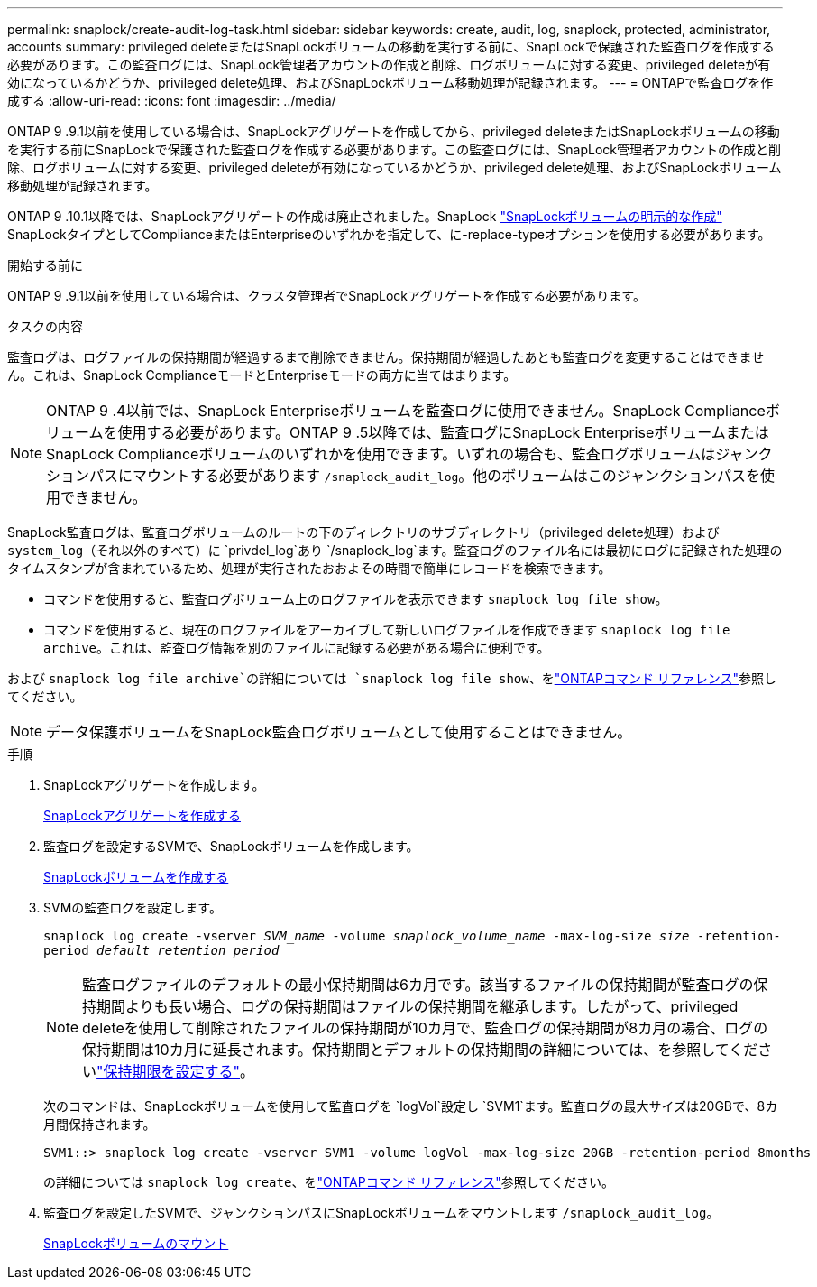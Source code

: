 ---
permalink: snaplock/create-audit-log-task.html 
sidebar: sidebar 
keywords: create, audit, log, snaplock, protected, administrator, accounts 
summary: privileged deleteまたはSnapLockボリュームの移動を実行する前に、SnapLockで保護された監査ログを作成する必要があります。この監査ログには、SnapLock管理者アカウントの作成と削除、ログボリュームに対する変更、privileged deleteが有効になっているかどうか、privileged delete処理、およびSnapLockボリューム移動処理が記録されます。 
---
= ONTAPで監査ログを作成する
:allow-uri-read: 
:icons: font
:imagesdir: ../media/


[role="lead"]
ONTAP 9 .9.1以前を使用している場合は、SnapLockアグリゲートを作成してから、privileged deleteまたはSnapLockボリュームの移動を実行する前にSnapLockで保護された監査ログを作成する必要があります。この監査ログには、SnapLock管理者アカウントの作成と削除、ログボリュームに対する変更、privileged deleteが有効になっているかどうか、privileged delete処理、およびSnapLockボリューム移動処理が記録されます。

ONTAP 9 .10.1以降では、SnapLockアグリゲートの作成は廃止されました。SnapLock link:../snaplock/create-snaplock-volume-task.html["SnapLockボリュームの明示的な作成"] SnapLockタイプとしてComplianceまたはEnterpriseのいずれかを指定して、に-replace-typeオプションを使用する必要があります。

.開始する前に
ONTAP 9 .9.1以前を使用している場合は、クラスタ管理者でSnapLockアグリゲートを作成する必要があります。

.タスクの内容
監査ログは、ログファイルの保持期間が経過するまで削除できません。保持期間が経過したあとも監査ログを変更することはできません。これは、SnapLock ComplianceモードとEnterpriseモードの両方に当てはまります。

[NOTE]
====
ONTAP 9 .4以前では、SnapLock Enterpriseボリュームを監査ログに使用できません。SnapLock Complianceボリュームを使用する必要があります。ONTAP 9 .5以降では、監査ログにSnapLock EnterpriseボリュームまたはSnapLock Complianceボリュームのいずれかを使用できます。いずれの場合も、監査ログボリュームはジャンクションパスにマウントする必要があります `/snaplock_audit_log`。他のボリュームはこのジャンクションパスを使用できません。

====
SnapLock監査ログは、監査ログボリュームのルートの下のディレクトリのサブディレクトリ（privileged delete処理）および `system_log`（それ以外のすべて）に `privdel_log`あり `/snaplock_log`ます。監査ログのファイル名には最初にログに記録された処理のタイムスタンプが含まれているため、処理が実行されたおおよその時間で簡単にレコードを検索できます。

* コマンドを使用すると、監査ログボリューム上のログファイルを表示できます `snaplock log file show`。
* コマンドを使用すると、現在のログファイルをアーカイブして新しいログファイルを作成できます `snaplock log file archive`。これは、監査ログ情報を別のファイルに記録する必要がある場合に便利です。


および `snaplock log file archive`の詳細については `snaplock log file show`、をlink:https://docs.netapp.com/us-en/ontap-cli/search.html?q=snaplock+log+file["ONTAPコマンド リファレンス"^]参照してください。

[NOTE]
====
データ保護ボリュームをSnapLock監査ログボリュームとして使用することはできません。

====
.手順
. SnapLockアグリゲートを作成します。
+
xref:create-snaplock-aggregate-task.adoc[SnapLockアグリゲートを作成する]

. 監査ログを設定するSVMで、SnapLockボリュームを作成します。
+
xref:create-snaplock-volume-task.adoc[SnapLockボリュームを作成する]

. SVMの監査ログを設定します。
+
`snaplock log create -vserver _SVM_name_ -volume _snaplock_volume_name_ -max-log-size _size_ -retention-period _default_retention_period_`

+
[NOTE]
====
監査ログファイルのデフォルトの最小保持期間は6カ月です。該当するファイルの保持期間が監査ログの保持期間よりも長い場合、ログの保持期間はファイルの保持期間を継承します。したがって、privileged deleteを使用して削除されたファイルの保持期間が10カ月で、監査ログの保持期間が8カ月の場合、ログの保持期間は10カ月に延長されます。保持期間とデフォルトの保持期間の詳細については、を参照してくださいlink:../snaplock/set-retention-period-task.html["保持期限を設定する"]。

====
+
次のコマンドは、SnapLockボリュームを使用して監査ログを `logVol`設定し `SVM1`ます。監査ログの最大サイズは20GBで、8カ月間保持されます。

+
[listing]
----
SVM1::> snaplock log create -vserver SVM1 -volume logVol -max-log-size 20GB -retention-period 8months
----
+
の詳細については `snaplock log create`、をlink:https://docs.netapp.com/us-en/ontap-cli/snaplock-log-create.html["ONTAPコマンド リファレンス"^]参照してください。

. 監査ログを設定したSVMで、ジャンクションパスにSnapLockボリュームをマウントします `/snaplock_audit_log`。
+
xref:mount-snaplock-volume-task.adoc[SnapLockボリュームのマウント]


